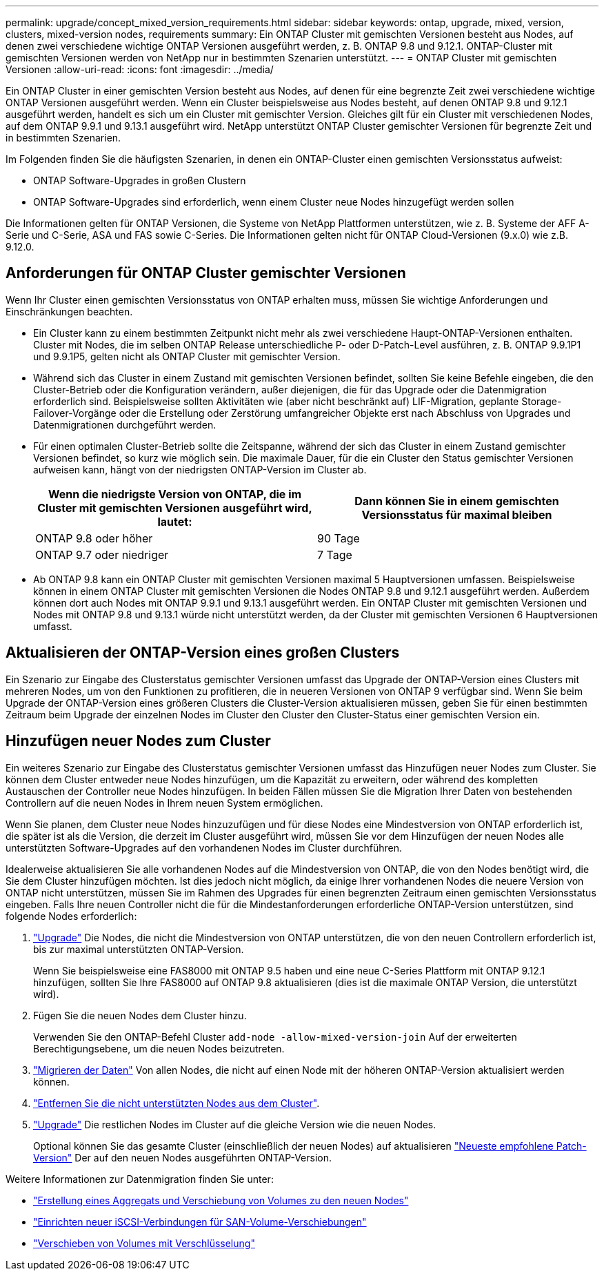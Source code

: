 ---
permalink: upgrade/concept_mixed_version_requirements.html 
sidebar: sidebar 
keywords: ontap, upgrade, mixed, version, clusters, mixed-version nodes, requirements 
summary: Ein ONTAP Cluster mit gemischten Versionen besteht aus Nodes, auf denen zwei verschiedene wichtige ONTAP Versionen ausgeführt werden, z. B. ONTAP 9.8 und 9.12.1. ONTAP-Cluster mit gemischten Versionen werden von NetApp nur in bestimmten Szenarien unterstützt. 
---
= ONTAP Cluster mit gemischten Versionen
:allow-uri-read: 
:icons: font
:imagesdir: ../media/


[role="lead"]
Ein ONTAP Cluster in einer gemischten Version besteht aus Nodes, auf denen für eine begrenzte Zeit zwei verschiedene wichtige ONTAP Versionen ausgeführt werden.  Wenn ein Cluster beispielsweise aus Nodes besteht, auf denen ONTAP 9.8 und 9.12.1 ausgeführt werden, handelt es sich um ein Cluster mit gemischter Version.  Gleiches gilt für ein Cluster mit verschiedenen Nodes, auf dem ONTAP 9.9.1 und 9.13.1 ausgeführt wird.  NetApp unterstützt ONTAP Cluster gemischter Versionen für begrenzte Zeit und in bestimmten Szenarien.

Im Folgenden finden Sie die häufigsten Szenarien, in denen ein ONTAP-Cluster einen gemischten Versionsstatus aufweist:

* ONTAP Software-Upgrades in großen Clustern
* ONTAP Software-Upgrades sind erforderlich, wenn einem Cluster neue Nodes hinzugefügt werden sollen


Die Informationen gelten für ONTAP Versionen, die Systeme von NetApp Plattformen unterstützen, wie z. B. Systeme der AFF A-Serie und C-Serie, ASA und FAS sowie C-Series. Die Informationen gelten nicht für ONTAP Cloud-Versionen (9.x.0) wie z.B. 9.12.0.



== Anforderungen für ONTAP Cluster gemischter Versionen

Wenn Ihr Cluster einen gemischten Versionsstatus von ONTAP erhalten muss, müssen Sie wichtige Anforderungen und Einschränkungen beachten.

* Ein Cluster kann zu einem bestimmten Zeitpunkt nicht mehr als zwei verschiedene Haupt-ONTAP-Versionen enthalten. Cluster mit Nodes, die im selben ONTAP Release unterschiedliche P- oder D-Patch-Level ausführen, z. B. ONTAP 9.9.1P1 und 9.9.1P5, gelten nicht als ONTAP Cluster mit gemischter Version.
* Während sich das Cluster in einem Zustand mit gemischten Versionen befindet, sollten Sie keine Befehle eingeben, die den Cluster-Betrieb oder die Konfiguration verändern, außer diejenigen, die für das Upgrade oder die Datenmigration erforderlich sind.  Beispielsweise sollten Aktivitäten wie (aber nicht beschränkt auf) LIF-Migration, geplante Storage-Failover-Vorgänge oder die Erstellung oder Zerstörung umfangreicher Objekte erst nach Abschluss von Upgrades und Datenmigrationen durchgeführt werden.
* Für einen optimalen Cluster-Betrieb sollte die Zeitspanne, während der sich das Cluster in einem Zustand gemischter Versionen befindet, so kurz wie möglich sein.  Die maximale Dauer, für die ein Cluster den Status gemischter Versionen aufweisen kann, hängt von der niedrigsten ONTAP-Version im Cluster ab.
+
[cols="2*"]
|===
| Wenn die niedrigste Version von ONTAP, die im Cluster mit gemischten Versionen ausgeführt wird, lautet: | Dann können Sie in einem gemischten Versionsstatus für maximal bleiben 


| ONTAP 9.8 oder höher | 90 Tage 


| ONTAP 9.7 oder niedriger | 7 Tage 
|===
* Ab ONTAP 9.8 kann ein ONTAP Cluster mit gemischten Versionen maximal 5 Hauptversionen umfassen. Beispielsweise können in einem ONTAP Cluster mit gemischten Versionen die Nodes ONTAP 9.8 und 9.12.1 ausgeführt werden. Außerdem können dort auch Nodes mit ONTAP 9.9.1 und 9.13.1 ausgeführt werden. Ein ONTAP Cluster mit gemischten Versionen und Nodes mit ONTAP 9.8 und 9.13.1 würde nicht unterstützt werden, da der Cluster mit gemischten Versionen 6 Hauptversionen umfasst.




== Aktualisieren der ONTAP-Version eines großen Clusters

Ein Szenario zur Eingabe des Clusterstatus gemischter Versionen umfasst das Upgrade der ONTAP-Version eines Clusters mit mehreren Nodes, um von den Funktionen zu profitieren, die in neueren Versionen von ONTAP 9 verfügbar sind. Wenn Sie beim Upgrade der ONTAP-Version eines größeren Clusters die Cluster-Version aktualisieren müssen, geben Sie für einen bestimmten Zeitraum beim Upgrade der einzelnen Nodes im Cluster den Cluster den Cluster-Status einer gemischten Version ein.



== Hinzufügen neuer Nodes zum Cluster

Ein weiteres Szenario zur Eingabe des Clusterstatus gemischter Versionen umfasst das Hinzufügen neuer Nodes zum Cluster. Sie können dem Cluster entweder neue Nodes hinzufügen, um die Kapazität zu erweitern, oder während des kompletten Austauschen der Controller neue Nodes hinzufügen. In beiden Fällen müssen Sie die Migration Ihrer Daten von bestehenden Controllern auf die neuen Nodes in Ihrem neuen System ermöglichen.

Wenn Sie planen, dem Cluster neue Nodes hinzuzufügen und für diese Nodes eine Mindestversion von ONTAP erforderlich ist, die später ist als die Version, die derzeit im Cluster ausgeführt wird, müssen Sie vor dem Hinzufügen der neuen Nodes alle unterstützten Software-Upgrades auf den vorhandenen Nodes im Cluster durchführen.

Idealerweise aktualisieren Sie alle vorhandenen Nodes auf die Mindestversion von ONTAP, die von den Nodes benötigt wird, die Sie dem Cluster hinzufügen möchten. Ist dies jedoch nicht möglich, da einige Ihrer vorhandenen Nodes die neuere Version von ONTAP nicht unterstützen, müssen Sie im Rahmen des Upgrades für einen begrenzten Zeitraum einen gemischten Versionsstatus eingeben. Falls Ihre neuen Controller nicht die für die Mindestanforderungen erforderliche ONTAP-Version unterstützen, sind folgende Nodes erforderlich:

. link:https://docs.netapp.com/us-en/ontap/upgrade/concept_upgrade_methods.html["Upgrade"] Die Nodes, die nicht die Mindestversion von ONTAP unterstützen, die von den neuen Controllern erforderlich ist, bis zur maximal unterstützten ONTAP-Version.
+
Wenn Sie beispielsweise eine FAS8000 mit ONTAP 9.5 haben und eine neue C-Series Plattform mit ONTAP 9.12.1 hinzufügen, sollten Sie Ihre FAS8000 auf ONTAP 9.8 aktualisieren (dies ist die maximale ONTAP Version, die unterstützt wird).

. Fügen Sie die neuen Nodes dem Cluster hinzu.
+
Verwenden Sie den ONTAP-Befehl Cluster `add-node -allow-mixed-version-join` Auf der erweiterten Berechtigungsebene, um die neuen Nodes beizutreten.

. link:https://docs.netapp.com/us-en/ontap-systems-upgrade/upgrade/upgrade-create-aggregate-move-volumes.html["Migrieren der Daten"] Von allen Nodes, die nicht auf einen Node mit der höheren ONTAP-Version aktualisiert werden können.
. link:https://docs.netapp.com/us-en/ontap/system-admin/remov-nodes-cluster-concept.html["Entfernen Sie die nicht unterstützten Nodes aus dem Cluster"^].
. link:https://docs.netapp.com/us-en/ontap/upgrade/concept_upgrade_methods.html["Upgrade"] Die restlichen Nodes im Cluster auf die gleiche Version wie die neuen Nodes.
+
Optional können Sie das gesamte Cluster (einschließlich der neuen Nodes) auf aktualisieren link:https://kb.netapp.com/Support_Bulletins/Customer_Bulletins/SU2["Neueste empfohlene Patch-Version"] Der auf den neuen Nodes ausgeführten ONTAP-Version.



Weitere Informationen zur Datenmigration finden Sie unter:

* link:https://docs.netapp.com/us-en/ontap-systems-upgrade/upgrade/upgrade-create-aggregate-move-volumes.html["Erstellung eines Aggregats und Verschiebung von Volumes zu den neuen Nodes"^]
* link:https://docs.netapp.com/us-en/ontap-metrocluster/transition/task_move_linux_iscsi_hosts_from_mcc_fc_to_mcc_ip_nodes.html#setting-up-new-iscsi-connections["Einrichten neuer iSCSI-Verbindungen für SAN-Volume-Verschiebungen"^]
* link:https://docs.netapp.com/us-en/ontap/encryption-at-rest/encrypt-existing-volume-task.html["Verschieben von Volumes mit Verschlüsselung"^]

